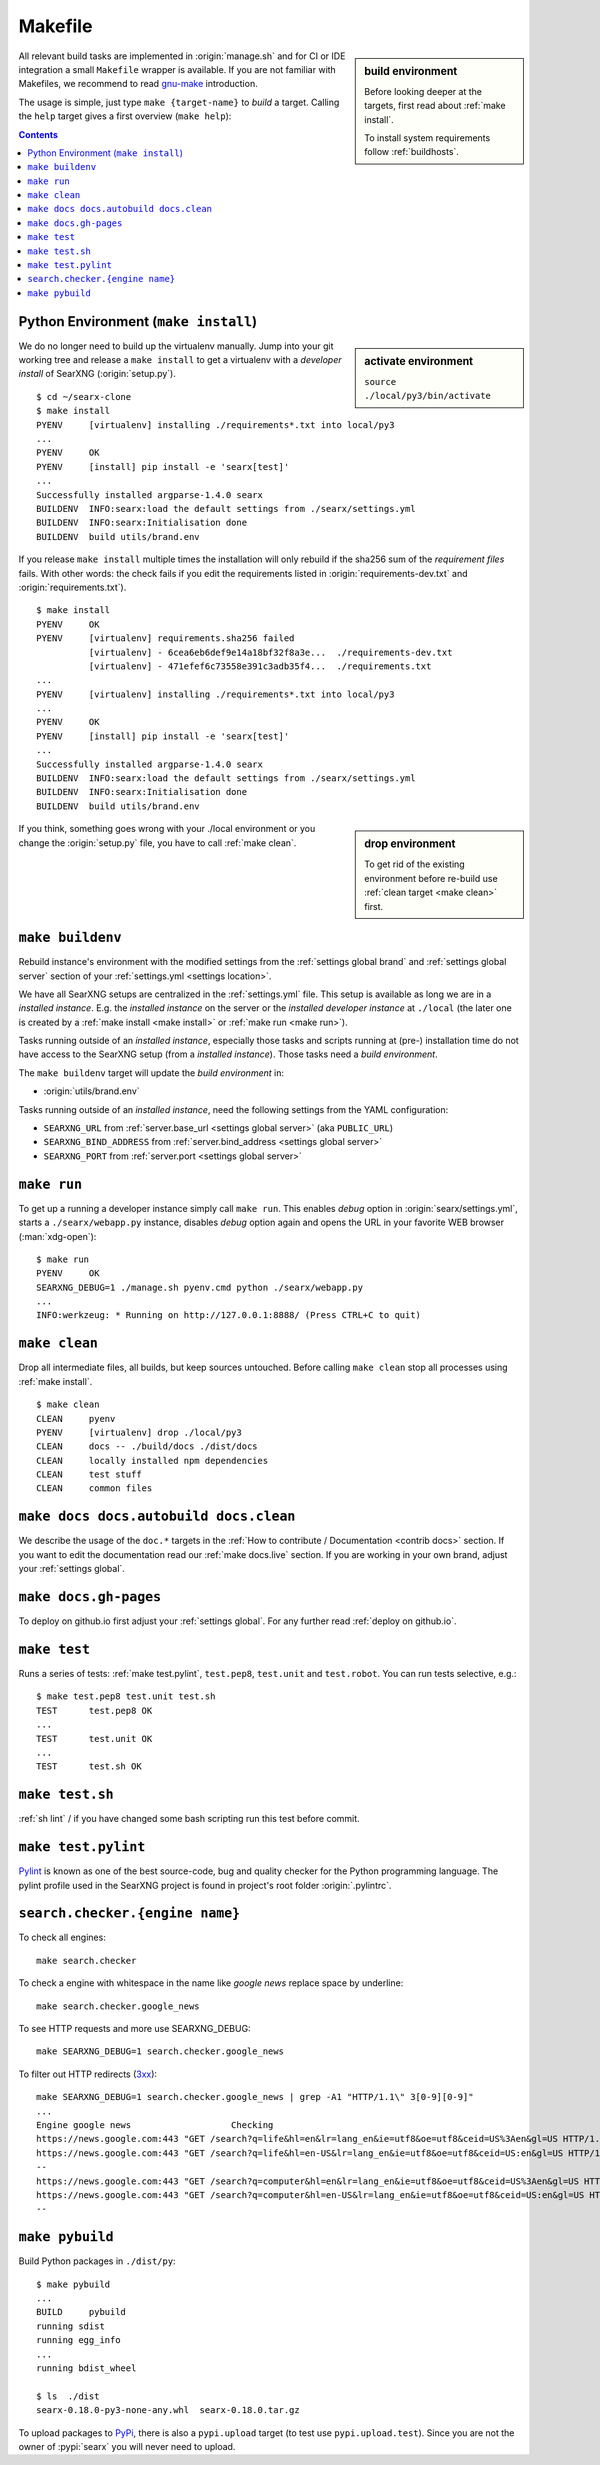 .. _makefile:

========
Makefile
========

.. _gnu-make: https://www.gnu.org/software/make/manual/make.html#Introduction

.. sidebar:: build environment

   Before looking deeper at the targets, first read about :ref:`make
   install`.

   To install system requirements follow :ref:`buildhosts`.

All relevant build tasks are implemented in :origin:`manage.sh` and for CI or
IDE integration a small ``Makefile`` wrapper is available.  If you are not
familiar with Makefiles, we recommend to read gnu-make_ introduction.

The usage is simple, just type ``make {target-name}`` to *build* a target.
Calling the ``help`` target gives a first overview (``make help``):

.. program-output:: bash -c "cd ..; make --no-print-directory help"

.. contents:: Contents
   :depth: 2
   :local:
   :backlinks: entry

.. _make install:

Python Environment (``make install``)
=====================================

.. sidebar:: activate environment

   ``source ./local/py3/bin/activate``

We do no longer need to build up the virtualenv manually.  Jump into your git
working tree and release a ``make install`` to get a virtualenv with a
*developer install* of SearXNG (:origin:`setup.py`). ::

   $ cd ~/searx-clone
   $ make install
   PYENV     [virtualenv] installing ./requirements*.txt into local/py3
   ...
   PYENV     OK
   PYENV     [install] pip install -e 'searx[test]'
   ...
   Successfully installed argparse-1.4.0 searx
   BUILDENV  INFO:searx:load the default settings from ./searx/settings.yml
   BUILDENV  INFO:searx:Initialisation done
   BUILDENV  build utils/brand.env

If you release ``make install`` multiple times the installation will only
rebuild if the sha256 sum of the *requirement files* fails.  With other words:
the check fails if you edit the requirements listed in
:origin:`requirements-dev.txt` and :origin:`requirements.txt`). ::

   $ make install
   PYENV     OK
   PYENV     [virtualenv] requirements.sha256 failed
             [virtualenv] - 6cea6eb6def9e14a18bf32f8a3e...  ./requirements-dev.txt
             [virtualenv] - 471efef6c73558e391c3adb35f4...  ./requirements.txt
   ...
   PYENV     [virtualenv] installing ./requirements*.txt into local/py3
   ...
   PYENV     OK
   PYENV     [install] pip install -e 'searx[test]'
   ...
   Successfully installed argparse-1.4.0 searx
   BUILDENV  INFO:searx:load the default settings from ./searx/settings.yml
   BUILDENV  INFO:searx:Initialisation done
   BUILDENV  build utils/brand.env

.. sidebar:: drop environment

   To get rid of the existing environment before re-build use :ref:`clean target
   <make clean>` first.

If you think, something goes wrong with your ./local environment or you change
the :origin:`setup.py` file, you have to call :ref:`make clean`.

.. _make buildenv:

``make buildenv``
=================

Rebuild instance's environment with the modified settings from the
:ref:`settings global brand` and :ref:`settings global server` section of your
:ref:`settings.yml <settings location>`.

We have all SearXNG setups are centralized in the :ref:`settings.yml` file.
This setup is available as long we are in a *installed instance*.  E.g. the
*installed instance* on the server or the *installed developer instance* at
``./local`` (the later one is created by a :ref:`make install <make
install>` or :ref:`make run <make run>`).

Tasks running outside of an *installed instance*, especially those tasks and
scripts running at (pre-) installation time do not have access to the SearXNG
setup (from a *installed instance*).  Those tasks need a *build environment*.

The ``make buildenv`` target will update the *build environment* in:

- :origin:`utils/brand.env`

Tasks running outside of an *installed instance*, need the following settings
from the YAML configuration:

- ``SEARXNG_URL`` from :ref:`server.base_url <settings global server>` (aka
  ``PUBLIC_URL``)
- ``SEARXNG_BIND_ADDRESS`` from :ref:`server.bind_address <settings global server>`
- ``SEARXNG_PORT`` from :ref:`server.port <settings global server>`

.. _make run:

``make run``
============

To get up a running a developer instance simply call ``make run``.  This enables
*debug* option in :origin:`searx/settings.yml`, starts a ``./searx/webapp.py``
instance, disables *debug* option again and opens the URL in your favorite WEB
browser (:man:`xdg-open`)::

   $ make run
   PYENV     OK
   SEARXNG_DEBUG=1 ./manage.sh pyenv.cmd python ./searx/webapp.py
   ...
   INFO:werkzeug: * Running on http://127.0.0.1:8888/ (Press CTRL+C to quit)

.. _make clean:

``make clean``
==============

Drop all intermediate files, all builds, but keep sources untouched.  Before
calling ``make clean`` stop all processes using :ref:`make install`. ::

   $ make clean
   CLEAN     pyenv
   PYENV     [virtualenv] drop ./local/py3
   CLEAN     docs -- ./build/docs ./dist/docs
   CLEAN     locally installed npm dependencies
   CLEAN     test stuff
   CLEAN     common files

.. _make docs:

``make docs docs.autobuild docs.clean``
=======================================

We describe the usage of the ``doc.*`` targets in the :ref:`How to contribute /
Documentation <contrib docs>` section.  If you want to edit the documentation
read our :ref:`make docs.live` section.  If you are working in your own brand,
adjust your :ref:`settings global`.

.. _make docs.gh-pages:

``make docs.gh-pages``
======================

To deploy on github.io first adjust your :ref:`settings global`.  For any
further read :ref:`deploy on github.io`.

.. _make test:

``make test``
=============

Runs a series of tests: :ref:`make test.pylint`, ``test.pep8``, ``test.unit``
and ``test.robot``.  You can run tests selective, e.g.::

  $ make test.pep8 test.unit test.sh
  TEST      test.pep8 OK
  ...
  TEST      test.unit OK
  ...
  TEST      test.sh OK

.. _make test.sh:

``make test.sh``
================

:ref:`sh lint` / if you have changed some bash scripting run this test before
commit.

.. _make test.pylint:

``make test.pylint``
====================

.. _Pylint: https://www.pylint.org/

Pylint_ is known as one of the best source-code, bug and quality checker for the
Python programming language.  The pylint profile used in the SearXNG project is
found in project's root folder :origin:`.pylintrc`.

.. _make search.checker:

``search.checker.{engine name}``
================================

To check all engines::

    make search.checker

To check a engine with whitespace in the name like *google news* replace space
by underline::

    make search.checker.google_news

To see HTTP requests and more use SEARXNG_DEBUG::

    make SEARXNG_DEBUG=1 search.checker.google_news

.. _3xx: https://en.wikipedia.org/wiki/List_of_HTTP_status_codes#3xx_redirection

To filter out HTTP redirects (3xx_)::

    make SEARXNG_DEBUG=1 search.checker.google_news | grep -A1 "HTTP/1.1\" 3[0-9][0-9]"
    ...
    Engine google news                   Checking
    https://news.google.com:443 "GET /search?q=life&hl=en&lr=lang_en&ie=utf8&oe=utf8&ceid=US%3Aen&gl=US HTTP/1.1" 302 0
    https://news.google.com:443 "GET /search?q=life&hl=en-US&lr=lang_en&ie=utf8&oe=utf8&ceid=US:en&gl=US HTTP/1.1" 200 None
    --
    https://news.google.com:443 "GET /search?q=computer&hl=en&lr=lang_en&ie=utf8&oe=utf8&ceid=US%3Aen&gl=US HTTP/1.1" 302 0
    https://news.google.com:443 "GET /search?q=computer&hl=en-US&lr=lang_en&ie=utf8&oe=utf8&ceid=US:en&gl=US HTTP/1.1" 200 None
    --


``make pybuild``
================

.. _PyPi: https://pypi.org/
.. _twine: https://twine.readthedocs.io/en/latest/

Build Python packages in ``./dist/py``::

  $ make pybuild
  ...
  BUILD     pybuild
  running sdist
  running egg_info
  ...
  running bdist_wheel

  $ ls  ./dist
  searx-0.18.0-py3-none-any.whl  searx-0.18.0.tar.gz

To upload packages to PyPi_, there is also a ``pypi.upload`` target (to test use
``pypi.upload.test``).  Since you are not the owner of :pypi:`searx` you will
never need to upload.
